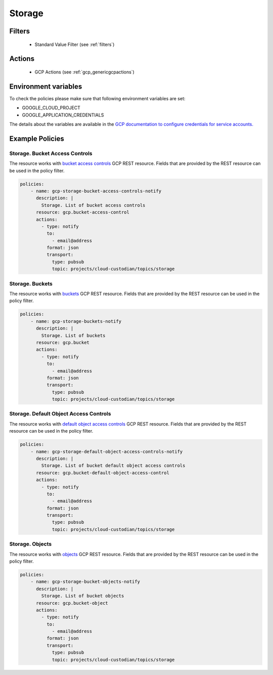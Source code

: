 .. _gcp_storage:

Storage
========

Filters
--------
 - Standard Value Filter (see :ref:`filters`)

Actions
--------
 - GCP Actions (see :ref:`gcp_genericgcpactions`)

Environment variables
---------------------
To check the policies please make sure that following environment variables are set:

- GOOGLE_CLOUD_PROJECT

- GOOGLE_APPLICATION_CREDENTIALS

The details about the variables are available in the `GCP documentation to configure credentials for service accounts. <https://cloud.google.com/docs/authentication/getting-started>`_

Example Policies
----------------

Storage. Bucket Access Controls
~~~~~~~~~~~~~~~~~~~~~~~~~~~~~~~~
The resource works with `bucket access controls <https://cloud.google.com/storage/docs/json_api/v1/bucketAccessControls>`_ GCP REST resource. Fields that are provided by the REST resource can be used in the policy filter.

.. code-block:: yaml

    policies:
        - name: gcp-storage-bucket-access-controls-notify
          description: |
            Storage. List of bucket access controls
          resource: gcp.bucket-access-control
          actions:
            - type: notify
              to:
                - email@address
              format: json
              transport:
                type: pubsub
                topic: projects/cloud-custodian/topics/storage

Storage. Buckets
~~~~~~~~~~~~~~~~~
The resource works with `buckets <https://cloud.google.com/storage/docs/json_api/v1/buckets>`_ GCP REST resource. Fields that are provided by the REST resource can be used in the policy filter.

.. code-block:: yaml

    policies:
        - name: gcp-storage-buckets-notify
          description: |
            Storage. List of buckets
          resource: gcp.bucket
          actions:
            - type: notify
              to:
                - email@address
              format: json
              transport:
                type: pubsub
                topic: projects/cloud-custodian/topics/storage

Storage. Default Object Access Controls
~~~~~~~~~~~~~~~~~~~~~~~~~~~~~~~~~~~~~~~~
The resource works with `default object access controls <https://cloud.google.com/storage/docs/json_api/v1/defaultObjectAccessControls>`_ GCP REST resource. Fields that are provided by the REST resource can be used in the policy filter.

.. code-block:: yaml

    policies:
        - name: gcp-storage-default-object-access-controls-notify
          description: |
            Storage. List of bucket default object access controls
          resource: gcp.bucket-default-object-access-control
          actions:
            - type: notify
              to:
                - email@address
              format: json
              transport:
                type: pubsub
                topic: projects/cloud-custodian/topics/storage

Storage. Objects
~~~~~~~~~~~~~~~~~
The resource works with `objects <https://cloud.google.com/storage/docs/json_api/v1/objects>`_ GCP REST resource. Fields that are provided by the REST resource can be used in the policy filter.

.. code-block:: yaml

    policies:
        - name: gcp-storage-bucket-objects-notify
          description: |
            Storage. List of bucket objects
          resource: gcp.bucket-object
          actions:
            - type: notify
              to:
                - email@address
              format: json
              transport:
                type: pubsub
                topic: projects/cloud-custodian/topics/storage
